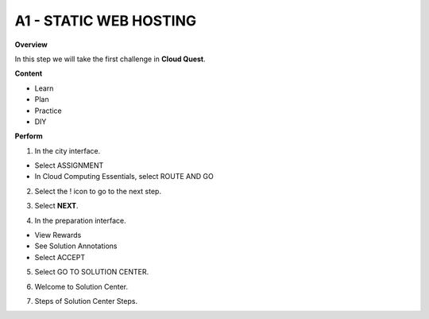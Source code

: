 A1 - STATIC WEB HOSTING
======================

**Overview**

In this step we will take the first challenge in **Cloud Quest**.


**Content**

- Learn
- Plan
- Practice
- DIY

**Perform**

1. In the city interface.

- Select ASSIGNMENT
- In Cloud Computing Essentials, select ROUTE AND GO

.. image:: pictures/image24.png
   :align: center
   :width: 7000px


2. Select the ! icon to go to the next step.

.. image:: pictures/image25.png
   :align: center
   :width: 7000px

3. Select **NEXT**.

.. image:: pictures/image26.png
   :align: center
   :width: 7000px

4. In the preparation interface.

- View Rewards
- See Solution Annotations
- Select ACCEPT

.. image:: pictures/image27.png
   :align: center
   :width: 7000px


5. Select GO TO SOLUTION CENTER.

.. image:: pictures/image28.png
   :align: center
   :width: 7000px

6. Welcome to Solution Center.

.. image:: pictures/image29.png
   :align: center
   :width: 7000px

7. Steps of Solution Center Steps.

.. image:: pictures/image30.png
   :align: center
   :width: 7000px

